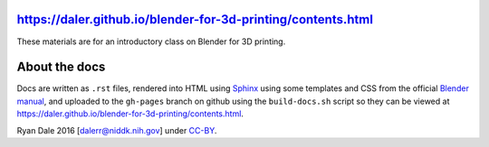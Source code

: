 https://daler.github.io/blender-for-3d-printing/contents.html
-------------------------------------------------------------

These materials are for an introductory class on Blender for 3D printing.

About the docs
--------------
Docs are written as ``.rst`` files, rendered into HTML using `Sphinx
<http://www.sphinx-doc.org/en/stable/>`_ using some templates and CSS from the
official `Blender manual <https://www.blender.org/manual/>`_, and uploaded to
the ``gh-pages`` branch on github using the ``build-docs.sh`` script so they
can be viewed at https://daler.github.io/blender-for-3d-printing/contents.html.


Ryan Dale 2016 [dalerr@niddk.nih.gov] under `CC-BY
<https://creativecommons.org/licenses/by/4.0/>`_.

